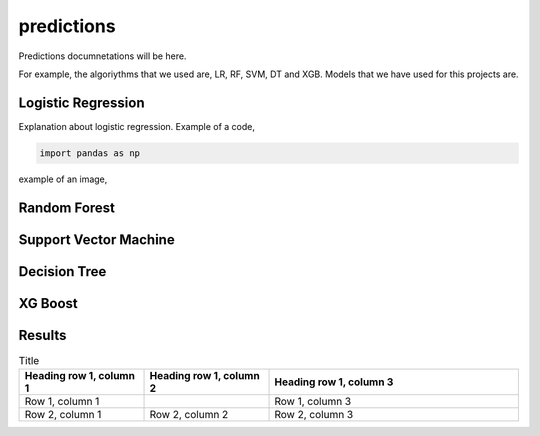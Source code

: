 predictions
===========


Predictions documnetations will be here.

For example,
the algoriythms that we used are, LR, RF, SVM, DT and XGB.
Models that we have used for this projects are.

Logistic Regression
^^^^^^^^^^^^^^^^^^^

Explanation about logistic regression.
Example of a code,

.. code-block:: python

   import pandas as np


example of an image,

.. image:: plots/1.png
   :width: 400





Random Forest
^^^^^^^^^^^^^

Support Vector Machine
^^^^^^^^^^^^^^^^^^^^^^

Decision Tree
^^^^^^^^^^^^^


XG Boost
^^^^^^^^



Results
^^^^^^^
.. list-table:: Title
   :widths: 25 25 50
   :header-rows: 1

   * - Heading row 1, column 1
     - Heading row 1, column 2
     - Heading row 1, column 3
   * - Row 1, column 1
     -
     - Row 1, column 3
   * - Row 2, column 1
     - Row 2, column 2
     - Row 2, column 3








